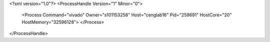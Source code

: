 <?xml version="1.0"?>
<ProcessHandle Version="1" Minor="0">
    <Process Command="vivado" Owner="s101153258" Host="cenglab16" Pid="259691" HostCore="20" HostMemory="32596128">
    </Process>
</ProcessHandle>
